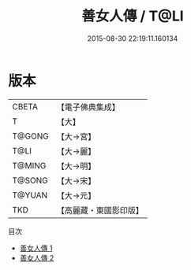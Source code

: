 #+TITLE: 善女人傳 / T@LI

#+DATE: 2015-08-30 22:19:11.160134
* 版本
 |     CBETA|【電子佛典集成】|
 |         T|【大】     |
 |    T@GONG|【大→宮】   |
 |      T@LI|【大→麗】   |
 |    T@MING|【大→明】   |
 |    T@SONG|【大→宋】   |
 |    T@YUAN|【大→元】   |
 |       TKD|【高麗藏・東國影印版】|
目次
 - [[file:KR6r0059_001.txt][善女人傳 1]]
 - [[file:KR6r0059_002.txt][善女人傳 2]]
